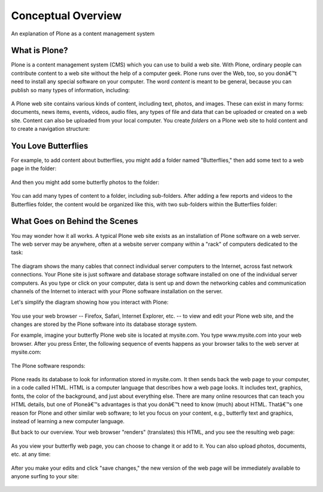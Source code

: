 ===========================
Conceptual Overview
===========================

An explanation of Plone as a content management system

What is Plone?
==============

Plone is a content management system (CMS) which you can use to build a
web site. With Plone, ordinary people can contribute content to a web
site without the help of a computer geek. Plone runs over the Web, too,
so you donâ€™t need to install any special software on your computer.
The word *content* is meant to be general, because you can publish so
many types of information, including:

.. figure:: ../_static/content_types_into_plone.png
   :align: center
   :alt: 

A Plone web site contains various kinds of content, including text,
photos, and images. These can exist in many forms: documents, news
items, events, videos, audio files, any types of file and data that can
be uploaded or created on a web site. Content can also be uploaded from
your local computer. You create *folders* on a Plone web site to hold
content and to create a navigation structure:

.. figure:: ../_static/content_is_added_to_folders.png
   :align: center
   :alt: 

You Love Butterflies
====================

For example, to add content about butterflies, you might add a folder
named "Butterflies," then add some text to a web page in the folder:

.. figure:: ../_static/butterflies_folder_text.png
   :align: center
   :alt: 

And then you might add some butterfly photos to the folder:

.. figure:: ../_static/butterflies_folder.png
   :align: center
   :alt: 

You can add many types of content to a folder, including sub-folders.
After adding a few reports and videos to the Butterflies folder, the
content would be organized like this, with two sub-folders within the
Butterflies folder:

.. figure:: ../_static/folders_within_folders.png
   :align: center
   :alt: 

What Goes on Behind the Scenes
==============================

You may wonder how it all works. A typical Plone web site exists as an
installation of Plone software on a web server. The web server may be
anywhere, often at a website server company within a "rack" of computers
dedicated to the task:

.. figure:: ../_static/server_rack.png
   :align: center
   :alt: 

The diagram shows the many cables that connect individual server
computers to the Internet, across fast network connections. Your Plone
site is just software and database storage software installed on one of
the individual server computers. As you type or click on your computer,
data is sent up and down the networking cables and communication
channels of the Internet to interact with your Plone software
installation on the server.

Let's simplify the diagram showing how you interact with Plone:

.. figure:: ../_static/client_to_server_simple.png
   :align: center
   :alt: 

You use your web browser -- Firefox, Safari, Internet Explorer, etc. --
to view and edit your Plone web site, and the changes are stored by the
Plone software into its database storage system.

For example, imagine your butterfly Plone web site is located at
mysite.com. You type www.mysite.com into your web browser. After you
press Enter, the following sequence of events happens as your browser
talks to the web server at mysite.com:

.. figure:: ../_static/client_request.png
   :align: center
   :alt: 

The Plone software responds:

.. figure:: ../_static/server_response.png
   :align: center
   :alt: 

Plone reads its database to look for information stored in mysite.com.
It then sends back the web page to your computer, in a code called HTML.
HTML is a computer language that describes how a web page looks. It
includes text, graphics, fonts, the color of the background, and just
about everything else. There are many online resources that can teach
you HTML details, but one of Ploneâ€™s advantages is that you donâ€™t
need to know (much) about HTML. Thatâ€™s one reason for Plone and other
similar web software; to let you focus on your content, e.g., butterfly
text and graphics, instead of learning a new computer language.

But back to our overview. Your web browser "renders" (translates) this
HTML, and you see the resulting web page:

.. figure:: ../_static/my_site_served.png
   :align: center
   :alt: 

As you view your butterfly web page, you can choose to change it or add
to it. You can also upload photos, documents, etc. at any time:

.. figure:: ../_static/plone_donut.png
   :align: center
   :alt: 

After you make your edits and click "save changes," the new version of
the web page will be immediately available to anyone surfing to your
site:

.. figure:: ../_static/plone_donut_full.png
   :align: center
   :alt: 
